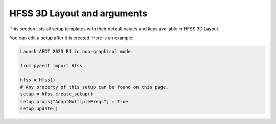 HFSS 3D Layout and arguments
============================

This section lists all setup templates with their default values and keys available in HFSS 3D Layout.

You can edit a setup after it is created. Here is an example:

.. code:: python

    Launch AEDT 2023 R1 in non-graphical mode

    from pyaedt import Hfss

    hfss = Hfss()
    # Any property of this setup can be found on this page.
    setup = hfss.create_setup()
    setup.props["AdaptMultipleFreqs"] = True
    setup.update()



.. pprint:: pyaedt.modules.SetupTemplates.HFSS3DLayout
